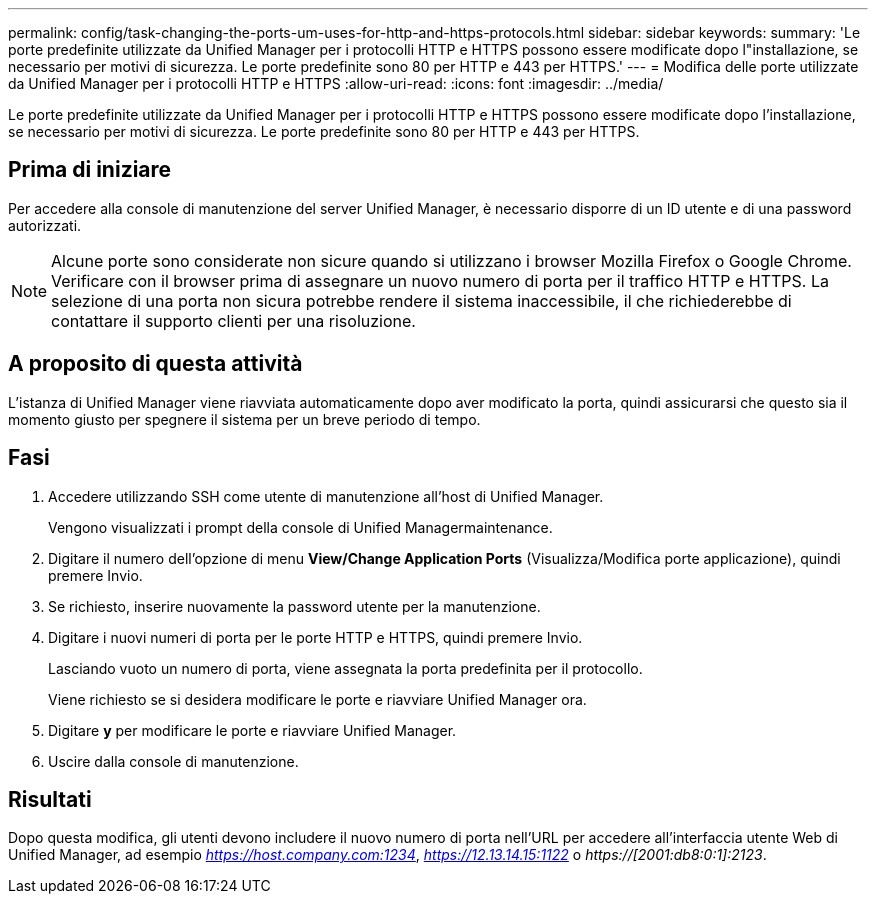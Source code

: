 ---
permalink: config/task-changing-the-ports-um-uses-for-http-and-https-protocols.html 
sidebar: sidebar 
keywords:  
summary: 'Le porte predefinite utilizzate da Unified Manager per i protocolli HTTP e HTTPS possono essere modificate dopo l"installazione, se necessario per motivi di sicurezza. Le porte predefinite sono 80 per HTTP e 443 per HTTPS.' 
---
= Modifica delle porte utilizzate da Unified Manager per i protocolli HTTP e HTTPS
:allow-uri-read: 
:icons: font
:imagesdir: ../media/


[role="lead"]
Le porte predefinite utilizzate da Unified Manager per i protocolli HTTP e HTTPS possono essere modificate dopo l'installazione, se necessario per motivi di sicurezza. Le porte predefinite sono 80 per HTTP e 443 per HTTPS.



== Prima di iniziare

Per accedere alla console di manutenzione del server Unified Manager, è necessario disporre di un ID utente e di una password autorizzati.

[NOTE]
====
Alcune porte sono considerate non sicure quando si utilizzano i browser Mozilla Firefox o Google Chrome. Verificare con il browser prima di assegnare un nuovo numero di porta per il traffico HTTP e HTTPS. La selezione di una porta non sicura potrebbe rendere il sistema inaccessibile, il che richiederebbe di contattare il supporto clienti per una risoluzione.

====


== A proposito di questa attività

L'istanza di Unified Manager viene riavviata automaticamente dopo aver modificato la porta, quindi assicurarsi che questo sia il momento giusto per spegnere il sistema per un breve periodo di tempo.



== Fasi

. Accedere utilizzando SSH come utente di manutenzione all'host di Unified Manager.
+
Vengono visualizzati i prompt della console di Unified Managermaintenance.

. Digitare il numero dell'opzione di menu *View/Change Application Ports* (Visualizza/Modifica porte applicazione), quindi premere Invio.
. Se richiesto, inserire nuovamente la password utente per la manutenzione.
. Digitare i nuovi numeri di porta per le porte HTTP e HTTPS, quindi premere Invio.
+
Lasciando vuoto un numero di porta, viene assegnata la porta predefinita per il protocollo.

+
Viene richiesto se si desidera modificare le porte e riavviare Unified Manager ora.

. Digitare *y* per modificare le porte e riavviare Unified Manager.
. Uscire dalla console di manutenzione.




== Risultati

Dopo questa modifica, gli utenti devono includere il nuovo numero di porta nell'URL per accedere all'interfaccia utente Web di Unified Manager, ad esempio _https://host.company.com:1234_, _https://12.13.14.15:1122_ o _https://[2001:db8:0:1]:2123_.
